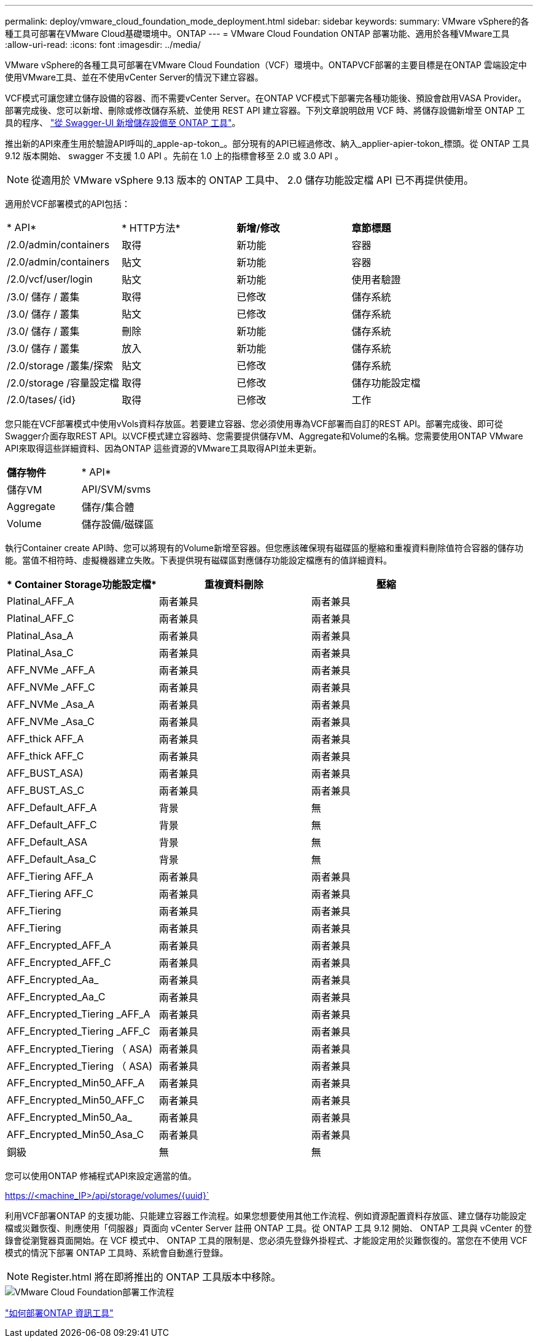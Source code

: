 ---
permalink: deploy/vmware_cloud_foundation_mode_deployment.html 
sidebar: sidebar 
keywords:  
summary: VMware vSphere的各種工具可部署在VMware Cloud基礎環境中。ONTAP 
---
= VMware Cloud Foundation ONTAP 部署功能、適用於各種VMware工具
:allow-uri-read: 
:icons: font
:imagesdir: ../media/


[role="lead"]
VMware vSphere的各種工具可部署在VMware Cloud Foundation（VCF）環境中。ONTAPVCF部署的主要目標是在ONTAP 雲端設定中使用VMware工具、並在不使用vCenter Server的情況下建立容器。

VCF模式可讓您建立儲存設備的容器、而不需要vCenter Server。在ONTAP VCF模式下部署完各種功能後、預設會啟用VASA Provider。部署完成後、您可以新增、刪除或修改儲存系統、並使用 REST API 建立容器。下列文章說明啟用 VCF 時、將儲存設備新增至 ONTAP 工具的程序、 https://kb.netapp.com/mgmt/OTV/SRA/Storage_Replication_Adapter%3A_How_to_configure_SRA_in_a_SRM_Shared_Recovery_Site["從 Swagger-UI 新增儲存設備至 ONTAP 工具"]。

推出新的API來產生用於驗證API呼叫的_apple-ap-tokon_。部分現有的API已經過修改、納入_applier-apier-tokon_標頭。從 ONTAP 工具 9.12 版本開始、 swagger 不支援 1.0 API 。先前在 1.0 上的指標會移至 2.0 或 3.0 API 。


NOTE: 從適用於 VMware vSphere 9.13 版本的 ONTAP 工具中、 2.0 儲存功能設定檔 API 已不再提供使用。

適用於VCF部署模式的API包括：

|===


| * API* | * HTTP方法* | *新增/修改* | *章節標題* 


 a| 
/2.0/admin/containers
 a| 
取得
 a| 
新功能
 a| 
容器



 a| 
/2.0/admin/containers
 a| 
貼文
 a| 
新功能
 a| 
容器



 a| 
/2.0/vcf/user/login
 a| 
貼文
 a| 
新功能
 a| 
使用者驗證



 a| 
/3.0/ 儲存 / 叢集
 a| 
取得
 a| 
已修改
 a| 
儲存系統



 a| 
/3.0/ 儲存 / 叢集
 a| 
貼文
 a| 
已修改
 a| 
儲存系統



 a| 
/3.0/ 儲存 / 叢集
 a| 
刪除
 a| 
新功能
 a| 
儲存系統



 a| 
/3.0/ 儲存 / 叢集
 a| 
放入
 a| 
新功能
 a| 
儲存系統



 a| 
/2.0/storage /叢集/探索
 a| 
貼文
 a| 
已修改
 a| 
儲存系統



 a| 
/2.0/storage /容量設定檔
 a| 
取得
 a| 
已修改
 a| 
儲存功能設定檔



 a| 
/2.0/tases/｛id｝
 a| 
取得
 a| 
已修改
 a| 
工作

|===
您只能在VCF部署模式中使用vVols資料存放區。若要建立容器、您必須使用專為VCF部署而自訂的REST API。部署完成後、即可從Swagger介面存取REST API。以VCF模式建立容器時、您需要提供儲存VM、Aggregate和Volume的名稱。您需要使用ONTAP VMware API來取得這些詳細資料、因為ONTAP 這些資源的VMware工具取得API並未更新。

|===


| *儲存物件* | * API* 


 a| 
儲存VM
 a| 
API/SVM/svms



 a| 
Aggregate
 a| 
儲存/集合體



 a| 
Volume
 a| 
儲存設備/磁碟區

|===
執行Container create API時、您可以將現有的Volume新增至容器。但您應該確保現有磁碟區的壓縮和重複資料刪除值符合容器的儲存功能。當值不相符時、虛擬機器建立失敗。下表提供現有磁碟區對應儲存功能設定檔應有的值詳細資料。

|===
| * Container Storage功能設定檔* | *重複資料刪除* | *壓縮* 


 a| 
Platinal_AFF_A
 a| 
兩者兼具
 a| 
兩者兼具



 a| 
Platinal_AFF_C
 a| 
兩者兼具
 a| 
兩者兼具



 a| 
Platinal_Asa_A
 a| 
兩者兼具
 a| 
兩者兼具



 a| 
Platinal_Asa_C
 a| 
兩者兼具
 a| 
兩者兼具



 a| 
AFF_NVMe _AFF_A
 a| 
兩者兼具
 a| 
兩者兼具



 a| 
AFF_NVMe _AFF_C
 a| 
兩者兼具
 a| 
兩者兼具



 a| 
AFF_NVMe _Asa_A
 a| 
兩者兼具
 a| 
兩者兼具



 a| 
AFF_NVMe _Asa_C
 a| 
兩者兼具
 a| 
兩者兼具



 a| 
AFF_thick AFF_A
 a| 
兩者兼具
 a| 
兩者兼具



 a| 
AFF_thick AFF_C
 a| 
兩者兼具
 a| 
兩者兼具



 a| 
AFF_BUST_ASA)
 a| 
兩者兼具
 a| 
兩者兼具



 a| 
AFF_BUST_AS_C
 a| 
兩者兼具
 a| 
兩者兼具



 a| 
AFF_Default_AFF_A
 a| 
背景
 a| 
無



 a| 
AFF_Default_AFF_C
 a| 
背景
 a| 
無



 a| 
AFF_Default_ASA
 a| 
背景
 a| 
無



 a| 
AFF_Default_Asa_C
 a| 
背景
 a| 
無



 a| 
AFF_Tiering AFF_A
 a| 
兩者兼具
 a| 
兩者兼具



 a| 
AFF_Tiering AFF_C
 a| 
兩者兼具
 a| 
兩者兼具



 a| 
AFF_Tiering
 a| 
兩者兼具
 a| 
兩者兼具



 a| 
AFF_Tiering
 a| 
兩者兼具
 a| 
兩者兼具



 a| 
AFF_Encrypted_AFF_A
 a| 
兩者兼具
 a| 
兩者兼具



 a| 
AFF_Encrypted_AFF_C
 a| 
兩者兼具
 a| 
兩者兼具



 a| 
AFF_Encrypted_Aa_
 a| 
兩者兼具
 a| 
兩者兼具



 a| 
AFF_Encrypted_Aa_C
 a| 
兩者兼具
 a| 
兩者兼具



 a| 
AFF_Encrypted_Tiering _AFF_A
 a| 
兩者兼具
 a| 
兩者兼具



 a| 
AFF_Encrypted_Tiering _AFF_C
 a| 
兩者兼具
 a| 
兩者兼具



 a| 
AFF_Encrypted_Tiering （ ASA)
 a| 
兩者兼具
 a| 
兩者兼具



 a| 
AFF_Encrypted_Tiering （ ASA)
 a| 
兩者兼具
 a| 
兩者兼具



 a| 
AFF_Encrypted_Min50_AFF_A
 a| 
兩者兼具
 a| 
兩者兼具



 a| 
AFF_Encrypted_Min50_AFF_C
 a| 
兩者兼具
 a| 
兩者兼具



 a| 
AFF_Encrypted_Min50_Aa_
 a| 
兩者兼具
 a| 
兩者兼具



 a| 
AFF_Encrypted_Min50_Asa_C
 a| 
兩者兼具
 a| 
兩者兼具



 a| 
銅級
 a| 
無
 a| 
無

|===
您可以使用ONTAP 修補程式API來設定適當的值。

https://<machine_IP>/api/storage/volumes/{uuid}`

利用VCF部署ONTAP 的支援功能、只能建立容器工作流程。如果您想要使用其他工作流程、例如資源配置資料存放區、建立儲存功能設定檔或災難恢復、則應使用「伺服器」頁面向 vCenter Server 註冊 ONTAP 工具。從 ONTAP 工具 9.12 開始、 ONTAP 工具與 vCenter 的登錄會從瀏覽器頁面開始。在 VCF 模式中、 ONTAP 工具的限制是、您必須先登錄外掛程式、才能設定用於災難恢復的。當您在不使用 VCF 模式的情況下部署 ONTAP 工具時、系統會自動進行登錄。


NOTE: Register.html 將在即將推出的 ONTAP 工具版本中移除。

image::../media/VCF_deployment.png[VMware Cloud Foundation部署工作流程]

link:../deploy/task_deploy_ontap_tools.html["如何部署ONTAP 資訊工具"]
